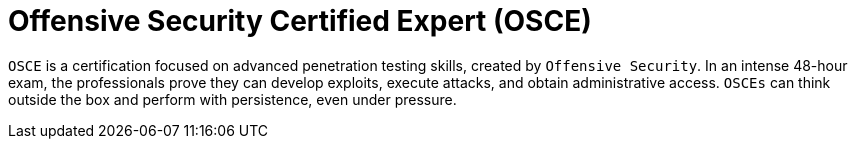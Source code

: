 :page-slug: about-us/certifications/osce/
:page-description: Our team of ethical hackers and pentesters counts with high certifications related to cybersecurity information.
:page-keywords: Fluid Attacks, Ethical Hackers, Team, Certifications, Cybersecurity, Pentesters, Whitehat Hackers
:page-certificationlogo: logo-osce
:page-alt: Logo OSCE
:page-certification: yes
:page-certificationid: 001

= Offensive Security Certified Expert (OSCE)

`OSCE` is a certification focused on advanced penetration testing skills,
created by `Offensive Security`.
In an intense 48-hour exam,
the professionals prove they can develop exploits,
execute attacks, and obtain administrative access.
`OSCEs` can think outside the box
and perform with persistence, even under pressure.
